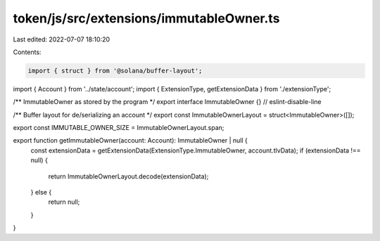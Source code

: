 token/js/src/extensions/immutableOwner.ts
=========================================

Last edited: 2022-07-07 18:10:20

Contents:

.. code-block:: ts

    import { struct } from '@solana/buffer-layout';
import { Account } from '../state/account';
import { ExtensionType, getExtensionData } from './extensionType';

/** ImmutableOwner as stored by the program */
export interface ImmutableOwner {} // eslint-disable-line

/** Buffer layout for de/serializing an account */
export const ImmutableOwnerLayout = struct<ImmutableOwner>([]);

export const IMMUTABLE_OWNER_SIZE = ImmutableOwnerLayout.span;

export function getImmutableOwner(account: Account): ImmutableOwner | null {
    const extensionData = getExtensionData(ExtensionType.ImmutableOwner, account.tlvData);
    if (extensionData !== null) {
        return ImmutableOwnerLayout.decode(extensionData);
    } else {
        return null;
    }
}


